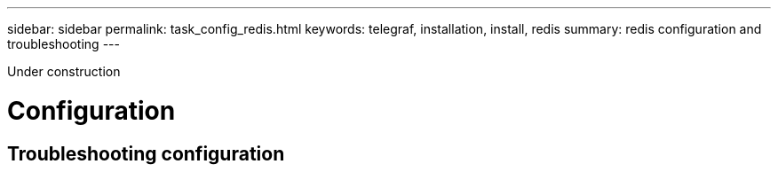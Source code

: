 ---
sidebar: sidebar
permalink: task_config_redis.html
keywords: telegraf, installation, install, redis 
summary: redis configuration and troubleshooting 
---

:toc: macro
:hardbreaks:
:toclevels: 1
:nofooter:
:icons: font
:linkattrs:
:imagesdir: ./media/



[.lead]
Under construction

= Configuration 

== Troubleshooting configuration 